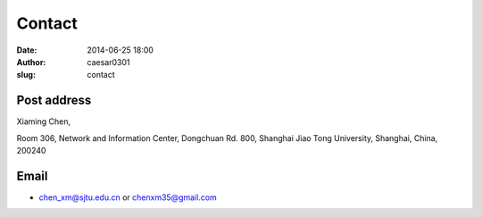 Contact
#######

:date: 2014-06-25 18:00
:author: caesar0301
:slug: contact

Post address
------------

Xiaming Chen,

Room 306, Network and Information Center,  
Dongchuan Rd. 800,  
Shanghai Jiao Tong University,  
Shanghai, China, 200240

Email
-----

- chen_xm@sjtu.edu.cn or chenxm35@gmail.com
